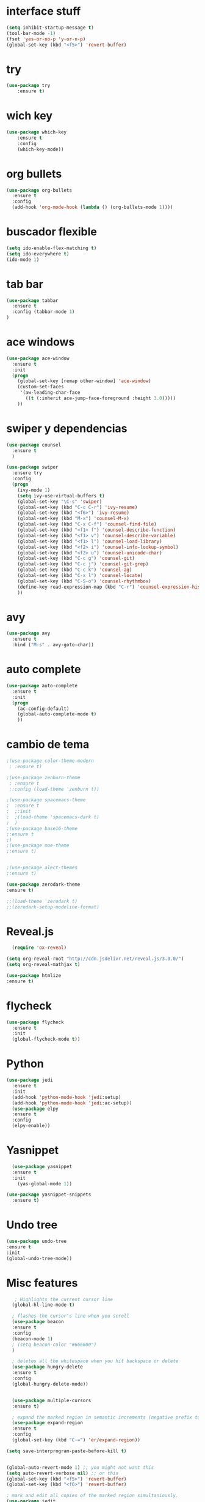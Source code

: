 * interface stuff
#+BEGIN_SRC emacs-lisp
(setq inhibit-startup-message t)
(tool-bar-mode -1)
(fset 'yes-or-no-p 'y-or-n-p)
(global-set-key (kbd "<f5>") 'revert-buffer)
#+END_SRC

* try
#+BEGIN_SRC emacs-lisp
(use-package try
	:ensure t)

#+END_SRC

* wich key
#+BEGIN_SRC emacs-lisp 
(use-package which-key
	:ensure t 
	:config
	(which-key-mode))

#+END_SRC

* org bullets
#+BEGIN_SRC emacs-lisp 
(use-package org-bullets
  :ensure t
  :config
  (add-hook 'org-mode-hook (lambda () (org-bullets-mode 1))))
#+END_SRC

* buscador flexible
#+BEGIN_SRC emacs-lisp 
(setq ido-enable-flex-matching t)
(setq ido-everywhere t)
(ido-mode 1)

#+END_SRC

* tab bar
#+BEGIN_SRC emacs-lisp
(use-package tabbar
  :ensure t
  :config (tabbar-mode 1)
)
#+END_SRC

* ace windows
#+BEGIN_SRC emacs-lisp 
(use-package ace-window
  :ensure t
  :init
  (progn
    (global-set-key [remap other-window] 'ace-window)
    (custom-set-faces
     '(aw-leading-char-face
       ((t (:inherit ace-jump-face-foreground :height 3.0))))) 
    ))

#+END_SRC

* swiper y dependencias
#+BEGIN_SRC emacs-lisp
(use-package counsel
  :ensure t
  )

(use-package swiper
  :ensure try
  :config
  (progn
    (ivy-mode 1)
    (setq ivy-use-virtual-buffers t)
    (global-set-key "\C-s" 'swiper)
    (global-set-key (kbd "C-c C-r") 'ivy-resume)
    (global-set-key (kbd "<f6>") 'ivy-resume)
    (global-set-key (kbd "M-x") 'counsel-M-x)
    (global-set-key (kbd "C-x C-f") 'counsel-find-file)
    (global-set-key (kbd "<f1> f") 'counsel-describe-function)
    (global-set-key (kbd "<f1> v") 'counsel-describe-variable)
    (global-set-key (kbd "<f1> l") 'counsel-load-library)
    (global-set-key (kbd "<f2> i") 'counsel-info-lookup-symbol)
    (global-set-key (kbd "<f2> u") 'counsel-unicode-char)
    (global-set-key (kbd "C-c g") 'counsel-git)
    (global-set-key (kbd "C-c j") 'counsel-git-grep)
    (global-set-key (kbd "C-c k") 'counsel-ag)
    (global-set-key (kbd "C-x l") 'counsel-locate)
    (global-set-key (kbd "C-S-o") 'counsel-rhythmbox)
    (define-key read-expression-map (kbd "C-r") 'counsel-expression-history)
    ))
#+END_SRC

* avy
#+BEGIN_SRC emacs-lisp
(use-package avy
  :ensure t
  :bind ("M-s" . avy-goto-char))
#+END_SRC

* auto complete
#+BEGIN_SRC emacs-lisp
(use-package auto-complete
  :ensure t
  :init
  (progn
    (ac-config-default)
    (global-auto-complete-mode t)
    ))
#+END_SRC

* cambio de tema
#+BEGIN_SRC emacs-lisp
;(use-package color-theme-modern
 ; :ensure t)
    
;(use-package zenburn-theme
 ; :ensure t
 ;:config (load-theme 'zenburn t))

;(use-package spacemacs-theme
;  :ensure t
;  ;:init
;  ;(load-theme 'spacemacs-dark t)
;  )
;(use-package base16-theme
;:ensure t
;)
;(use-package moe-theme
;:ensure t)


;(use-package alect-themes
;:ensure t)

(use-package zerodark-theme
:ensure t)

;;(load-theme 'zerodark t)
;;(zerodark-setup-modeline-format)
#+END_SRC

* Reveal.js
  #+BEGIN_SRC emacs-lisp
  (require 'ox-reveal)

(setq org-reveal-root "http://cdn.jsdelivr.net/reveal.js/3.0.0/")
(setq org-reveal-mathjax t)

(use-package htmlize
:ensure t)
  
  #+END_SRC
* flycheck
  #+BEGIN_SRC emacs-lisp
    (use-package flycheck
      :ensure t
      :init
      (global-flycheck-mode t))
  #+END_SRC
* Python
  #+BEGIN_SRC emacs-lisp
    (use-package jedi
      :ensure t
      :init
      (add-hook 'python-mode-hook 'jedi:setup)
      (add-hook 'python-mode-hook 'jedi:ac-setup))
      (use-package elpy 
      :ensure t
      :config 
      (elpy-enable))
  #+END_SRC
* Yasnippet
  #+BEGIN_SRC emacs-lisp
  (use-package yasnippet
  :ensure t
  :init
    (yas-global-mode 1))

(use-package yasnippet-snippets
  :ensure t)
  #+END_SRC
* Undo tree
  #+BEGIN_SRC emacs-lisp
  (use-package undo-tree
  :ensure t
  :init
  (global-undo-tree-mode))
  #+END_SRC
* Misc features
  #+BEGIN_SRC emacs-lisp
   ; Highlights the current cursor line
  (global-hl-line-mode t)
  
  ; flashes the cursor's line when you scroll
  (use-package beacon
  :ensure t
  :config
  (beacon-mode 1)
  ; (setq beacon-color "#666600")
  )
  
  ; deletes all the whitespace when you hit backspace or delete
  (use-package hungry-delete
  :ensure t
  :config
  (global-hungry-delete-mode))
  

  (use-package multiple-cursors
  :ensure t)

  ; expand the marked region in semantic increments (negative prefix to reduce region)
  (use-package expand-region
  :ensure t
  :config 
  (global-set-key (kbd "C-=") 'er/expand-region))

(setq save-interprogram-paste-before-kill t)


(global-auto-revert-mode 1) ;; you might not want this
(setq auto-revert-verbose nil) ;; or this
(global-set-key (kbd "<f5>") 'revert-buffer)
(global-set-key (kbd "<f6>") 'revert-buffer)

; mark and edit all copies of the marked region simultaniously. 
(use-package iedit
:ensure t)

; if you're windened, narrow to the region, if you're narrowed, widen
; bound to C-x n
(defun narrow-or-widen-dwim (p)
"If the buffer is narrowed, it widens. Otherwise, it narrows intelligently.
Intelligently means: region, org-src-block, org-subtree, or defun,
whichever applies first.
Narrowing to org-src-block actually calls `org-edit-src-code'.

With prefix P, don't widen, just narrow even if buffer is already
narrowed."
(interactive "P")
(declare (interactive-only))
(cond ((and (buffer-narrowed-p) (not p)) (widen))
((region-active-p)
(narrow-to-region (region-beginning) (region-end)))
((derived-mode-p 'org-mode)
;; `org-edit-src-code' is not a real narrowing command.
;; Remove this first conditional if you don't want it.
(cond ((ignore-errors (org-edit-src-code))
(delete-other-windows))
((org-at-block-p)
(org-narrow-to-block))
(t (org-narrow-to-subtree))))
(t (narrow-to-defun))))

;; (define-key endless/toggle-map "n" #'narrow-or-widen-dwim)
;; This line actually replaces Emacs' entire narrowing keymap, that's
;; how much I like this command. Only copy it if that's what you want.
(define-key ctl-x-map "n" #'narrow-or-widen-dwim)
  #+END_SRC
* web mode
  #+BEGIN_SRC emacs-lisp
   (use-package web-mode
    :ensure t
    :config
	   (add-to-list 'auto-mode-alist '("\\.html?\\'" . web-mode))
	   (add-to-list 'auto-mode-alist '("\\.vue?\\'" . web-mode))
	   (setq web-mode-engines-alist
		 '(("django"    . "\\.html\\'")))
	   (setq web-mode-ac-sources-alist
	   '(("css" . (ac-source-css-property))
	   ("vue" . (ac-source-words-in-buffer ac-source-abbrev))
         ("html" . (ac-source-words-in-buffer ac-source-abbrev))))
(setq web-mode-enable-auto-closing t))
(setq web-mode-enable-auto-quoting t) ; this fixes the quote problem I mentioned
  #+END_SRC
* better shell
  #+BEGIN_SRC emacs-lisp
  (use-package better-shell
    :ensure t
    :bind (("C-\"" . better-shell-shell)
           ("C-:" . better-shell-remote-open)))
  #+END_SRC
* Projectile
  #+BEGIN_SRC emacs-lisp
  (use-package projectile
  :ensure t
  :config
  (projectile-global-mode)
  (setq projectile-completion-system 'ivy))

  ;(use-package counsel-projectile
  ;:ensure t
  ;:config
  ;(counsel-projectile-on))
  
  #+END_SRC
* Emmet
  #+BEGIN_SRC emacs-lisp
      (use-package emmet-mode
	:ensure t
	:config
	(add-hook 'sgml-mode-hook 'emmet-mode) ;; Auto-start on any markup modes
	(add-hook 'web-mode-hook 'emmet-mode) ;; Auto-start on any markup modes
	(add-hook 'css-mode-hook  'emmet-mode) ;; enable Emmet's css abbreviation.
	)
  
  #+END_SRC

* Neo tree and dependencies
  #+BEGIN_SRC emacs-lisp
  (use-package all-the-icons)
  (global-set-key [f8] 'neotree-toggle)
  (setq neo-theme (if (display-graphic-p) 'icons 'arrow))
  #+END_SRC
* Line number
  #+BEGIN_SRC emacs-lisp
  (require 'hl-line)

(defface my-linum-hl
  `((t :inherit linum :background ,(face-background 'hl-line nil t)))
  "Face for the current line number."
  :group 'linum)

(add-hook 'linum-before-numbering-hook 'my-linum-get-format-string)

(defun my-linum-get-format-string ()
  (let* ((width (1+ (length (number-to-string
                             (count-lines (point-min) (point-max))))))
         (format (concat "%" (number-to-string width) "d \u2502")))
    (setq my-linum-format-string format)))

(defvar my-linum-current-line-number 0)

(setq linum-format 'my-linum-format)

(defun my-linum-format (line-number)
  (propertize (format my-linum-format-string line-number) 'face
              (if (eq line-number my-linum-current-line-number)
                  'my-linum-hl
                'linum)))

(defadvice linum-update (around my-linum-update)
  (let ((my-linum-current-line-number (line-number-at-pos)))
    ad-do-it))
(ad-activate 'linum-update)
(global-linum-mode t)
  #+END_SRC
  
